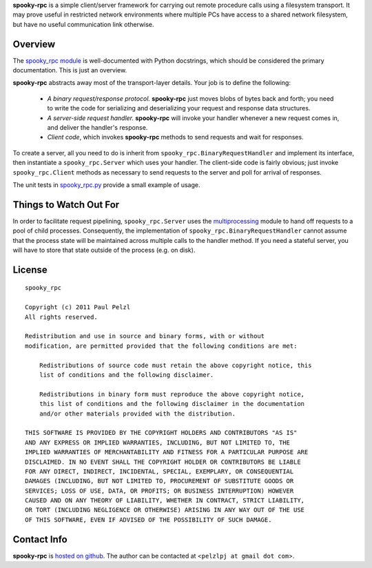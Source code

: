 **spooky-rpc** is a simple client/server framework for carrying out remote procedure calls using a
filesystem transport.  It may prove useful in restricted network environments where multiple PCs
have access to a shared network filesystem, but have no useful communication link otherwise.

Overview
========

The `spooky_rpc module`_ is
well-documented with Python docstrings, which should be considered the primary documentation.  This
is just an overview.

.. _spooky_rpc module: http://github.com/pelzlpj/spooky-rpc/blob/master/spooky_rpc.py

**spooky-rpc** abstracts away most of the transport-layer details.  Your job is to define the
following:

    - *A binary request/response protocol.*  **spooky-rpc** just moves blobs of bytes back
      and forth; you need to write the code for serializing and deserializing your request and
      response data structures.

    - *A server-side request handler.*  **spooky-rpc** will invoke your handler whenever a new
      request comes in, and deliver the handler's response.

    - *Client code*, which invokes **spooky-rpc** methods to send requests and wait for
      responses.

To create a server, all you need to do is inherit from ``spooky_rpc.BinaryRequestHandler`` and
implement its interface, then instantiate a ``spooky_rpc.Server`` which uses your handler.  The
client-side code is fairly obvious; just invoke ``spooky_rpc.Client`` methods as necessary to send
requests to the server and poll for arrival of responses.

The unit tests in spooky_rpc.py_ provide a small example of usage.

.. _spooky_rpc.py: http://github.com/pelzlpj/spooky-rpc/blob/master/spooky_rpc.py


Things to Watch Out For
=======================

In order to facilitate request pipelining, ``spooky_rpc.Server`` uses the multiprocessing_ module
to hand off requests to a pool of child processes.  Consequently, the implementation of
``spooky_rpc.BinaryRequestHandler`` cannot assume that the process state will be maintained across
multiple calls to the handler method.  If you need a stateful server, you will have to store that
state outside of the process (e.g. on disk).

.. _multiprocessing: http://docs.python.org/library/multiprocessing.html


License
=======

::

    spooky_rpc

    Copyright (c) 2011 Paul Pelzl
    All rights reserved.

    Redistribution and use in source and binary forms, with or without
    modification, are permitted provided that the following conditions are met:

        Redistributions of source code must retain the above copyright notice, this
        list of conditions and the following disclaimer.

        Redistributions in binary form must reproduce the above copyright notice,
        this list of conditions and the following disclaimer in the documentation
        and/or other materials provided with the distribution.

    THIS SOFTWARE IS PROVIDED BY THE COPYRIGHT HOLDERS AND CONTRIBUTORS "AS IS"
    AND ANY EXPRESS OR IMPLIED WARRANTIES, INCLUDING, BUT NOT LIMITED TO, THE
    IMPLIED WARRANTIES OF MERCHANTABILITY AND FITNESS FOR A PARTICULAR PURPOSE ARE
    DISCLAIMED. IN NO EVENT SHALL THE COPYRIGHT HOLDER OR CONTRIBUTORS BE LIABLE
    FOR ANY DIRECT, INDIRECT, INCIDENTAL, SPECIAL, EXEMPLARY, OR CONSEQUENTIAL
    DAMAGES (INCLUDING, BUT NOT LIMITED TO, PROCUREMENT OF SUBSTITUTE GOODS OR
    SERVICES; LOSS OF USE, DATA, OR PROFITS; OR BUSINESS INTERRUPTION) HOWEVER
    CAUSED AND ON ANY THEORY OF LIABILITY, WHETHER IN CONTRACT, STRICT LIABILITY,
    OR TORT (INCLUDING NEGLIGENCE OR OTHERWISE) ARISING IN ANY WAY OUT OF THE USE
    OF THIS SOFTWARE, EVEN IF ADVISED OF THE POSSIBILITY OF SUCH DAMAGE.


Contact Info
============

**spooky-rpc** is `hosted on github <http://github.com/pelzlpj/spooky-rpc>`_.  The author
can be contacted at <``pelzlpj at gmail dot com``>.

